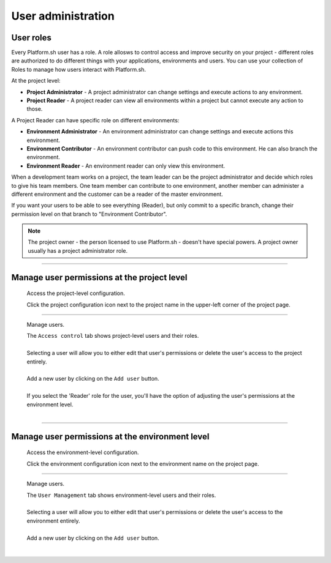 User administration
===================

User roles
----------

Every Platform.sh user has a role. A role allosws to control access and improve security on your project - different roles are authorized to do different things with your applications, environments and users. You can use your collection of Roles to manage how users interact with Platform.sh.

At the project level:

* **Project Administrator** - A project administrator can change settings and execute actions to any environment. 
* **Project Reader** - A project reader can view all environments within a project but cannot execute any action to those.

A Project Reader can have specific role on different environments: 

* **Environment Administrator** - An environment administrator can change settings and execute actions this environment. 
* **Environment Contributor** - An environment contributor can push code to this environment. He can also branch the environment. 
* **Environment Reader** - An environment reader can only view this environment. 

When a development team works on a project, the team leader can be the project administrator and decide which roles to give his team members. One team member can contribute to one environment, another member can administer a different environment and the customer can be a reader of the master environment.

If you want your users to be able to see everything (Reader), but only commit to a specific branch, change their permission level on that branch to "Environment Contributor".

.. note::
  The project owner - the person licensed to use Platform.sh - doesn't have special powers. A project owner usually has a project administrator role. 

----

Manage user permissions at the project level
--------------------------------------------

  Access the project-level configuration.

  .. image:: /use-platform/images/project_w-configarrow.png
     :alt: Project configure icon
     :align: left

  | Click the project configuration icon next to the project name in the upper-left corner of the project page.

----

  Manage users.

  .. image:: /use-platform/images/project_usermanagement.png
     :alt: Project user management screenshot
     :align: left
     :width: 400px

  | The ``Access control`` tab shows project-level users and their roles.
  |
  | Selecting a user will allow you to either edit that user's permissions or delete the user's access to the project entirely.
  |
  | Add a new user by clicking on the ``Add user`` button.
  |
  | If you select the 'Reader' role for the user, you'll have the option of adjusting the user's permissions at the environment level.
  |

----

Manage user permissions at the environment level
------------------------------------------------

  Access the environment-level configuration.

  .. image:: /use-platform/images/environment_w-configarrow.png
     :alt: Project configure icon
     :align: left

  | Click the environment configuration icon next to the environment name on the project page.

----

  Manage users.

  .. image:: /use-platform/images/environment_usermanagement.png
     :alt: Project user management screenshot
     :align: left
     :width: 400px

  | The ``User Management`` tab shows environment-level users and their roles.
  |
  | Selecting a user will allow you to either edit that user's permissions or delete the user's access to the environment entirely.
  |
  | Add a new user by clicking on the ``Add user`` button.
  |
